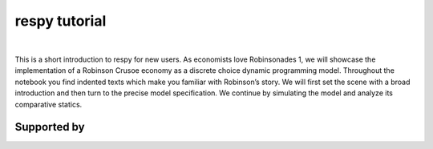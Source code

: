 .. |logo| image:: https://raw.githubusercontent.com/OpenSourceEconomics/ose-corporate-design/master/logos/OSE_logo_no_type_RGB.svg
   :height: 25px

|logo| respy tutorial
====================

.. image:: https://img.shields.io/badge/zulip-join_chat-brightgreen.svg
  :target: https://ose.zulipchat.com

|

This is a short introduction to respy for new users. As economists love Robinsonades 1, we will showcase the implementation of a Robinson Crusoe economy as a discrete choice dynamic programming model. Throughout the notebook you find indented texts which make you familiar with Robinson’s story. We will first set the scene with a broad introduction and then turn to the precise model specification. We continue by simulating the model and analyze its comparative statics. 

Supported by
------------

.. image:: https://raw.githubusercontent.com/OpenSourceEconomics/ose-corporate-design/master/logos/OSE_logo_RGB.svg
    :width: 22 %
    :target: https://github.com/OpenSourceEconomics
